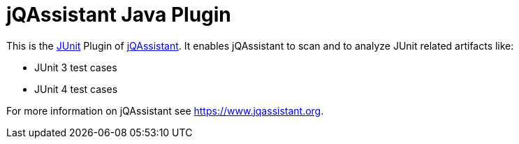 = jQAssistant Java Plugin

This is the http://www.junit.org[JUnit^] Plugin of https://www.jqassistant.org[jQAssistant^].
It enables jQAssistant to scan and to analyze JUnit related
artifacts like:

- JUnit 3 test cases
- JUnit 4 test cases

For more information on jQAssistant see https://www.jqassistant.org[^].
